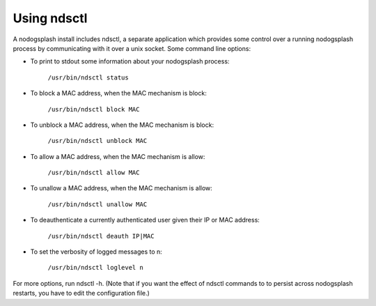 Using ndsctl
############

A nodogsplash install includes ndsctl, a separate application which provides
some control over a running nodogsplash process by communicating with it over a
unix socket. Some command line options:

* To print to stdout some information about your nodogsplash process:

    ``/usr/bin/ndsctl status``

* To block a MAC address, when the MAC mechanism is block:

    ``/usr/bin/ndsctl block MAC``

* To unblock a MAC address, when the MAC mechanism is block:

    ``/usr/bin/ndsctl unblock MAC``

* To allow a MAC address, when the MAC mechanism is allow:

    ``/usr/bin/ndsctl allow MAC``

* To unallow a MAC address, when the MAC mechanism is allow:

    ``/usr/bin/ndsctl unallow MAC``

* To deauthenticate a currently authenticated user given their IP or MAC
  address:

    ``/usr/bin/ndsctl deauth IP|MAC``

* To set the verbosity of logged messages to n:

    ``/usr/bin/ndsctl loglevel n``


For more options, run ndsctl -h. (Note that if you want the effect of ndsctl
commands to to persist across nodogsplash restarts, you have to edit the
configuration file.)

